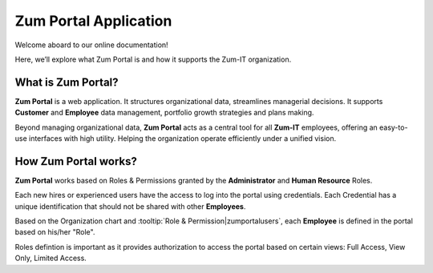 Zum Portal Application 
====================

Welcome aboard to our online documentation!

Here, we’ll explore what Zum Portal is and how it supports the Zum-IT organization.

What is **Zum Portal**?
------------------

**Zum Portal** is a web application. It structures organizational data, streamlines managerial  decisions. It supports **Customer** and **Employee** data management, portfolio growth strategies and plans making.

Beyond managing organizational data, **Zum Portal** acts as a central tool for all **Zum-IT** employees, offering an easy-to-use interfaces with high utility. Helping the organization operate efficiently under a unified vision.

How **Zum Portal** works?
------------------

**Zum Portal** works based on Roles & Permissions granted by the **Administrator** and **Human Resource** Roles. 

Each new hires or experienced users have the access to log into the portal using credentials. Each Credential has a unique identification that should not be shared with other **Employees**.

Based on the Organization chart and :tooltip:`Role & Permission|zumportalusers`, each **Employee** is defined in the portal based on his/her "Role".

Roles defintion is important as it provides authorization to access the portal based on certain views: Full Access, View Only, Limited Access.
